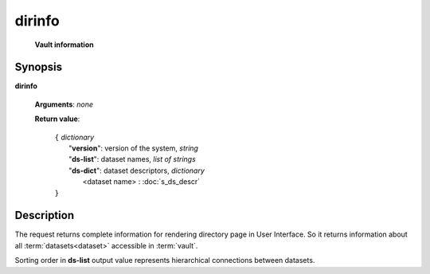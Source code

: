 dirinfo
=======
        **Vault information**

Synopsis
--------

.. index:: 
    dirinfo; request

**dirinfo** 

    **Arguments**: *none*

    **Return value**: 

        .. index::
            version; property of dirinfo
            ds-list; property of dirinfo
            ds-dict; property of dirinfo
    
        | ``{`` *dictionary*
        |       "**version**": version of the system, *string*
        |       "**ds-list**": dataset names, *list of strings*
        |       "**ds-dict**": dataset descriptors, *dictionary*
        |             <dataset name> : :doc:`s_ds_descr`
        | ``}``


Description
-----------

The request returns complete information for rendering directory page in User Interface.
So it returns information about all :term:`datasets<dataset>` accessible in :term:`vault`.

Sorting order in **ds-list** output value represents hierarchical connections between datasets.
